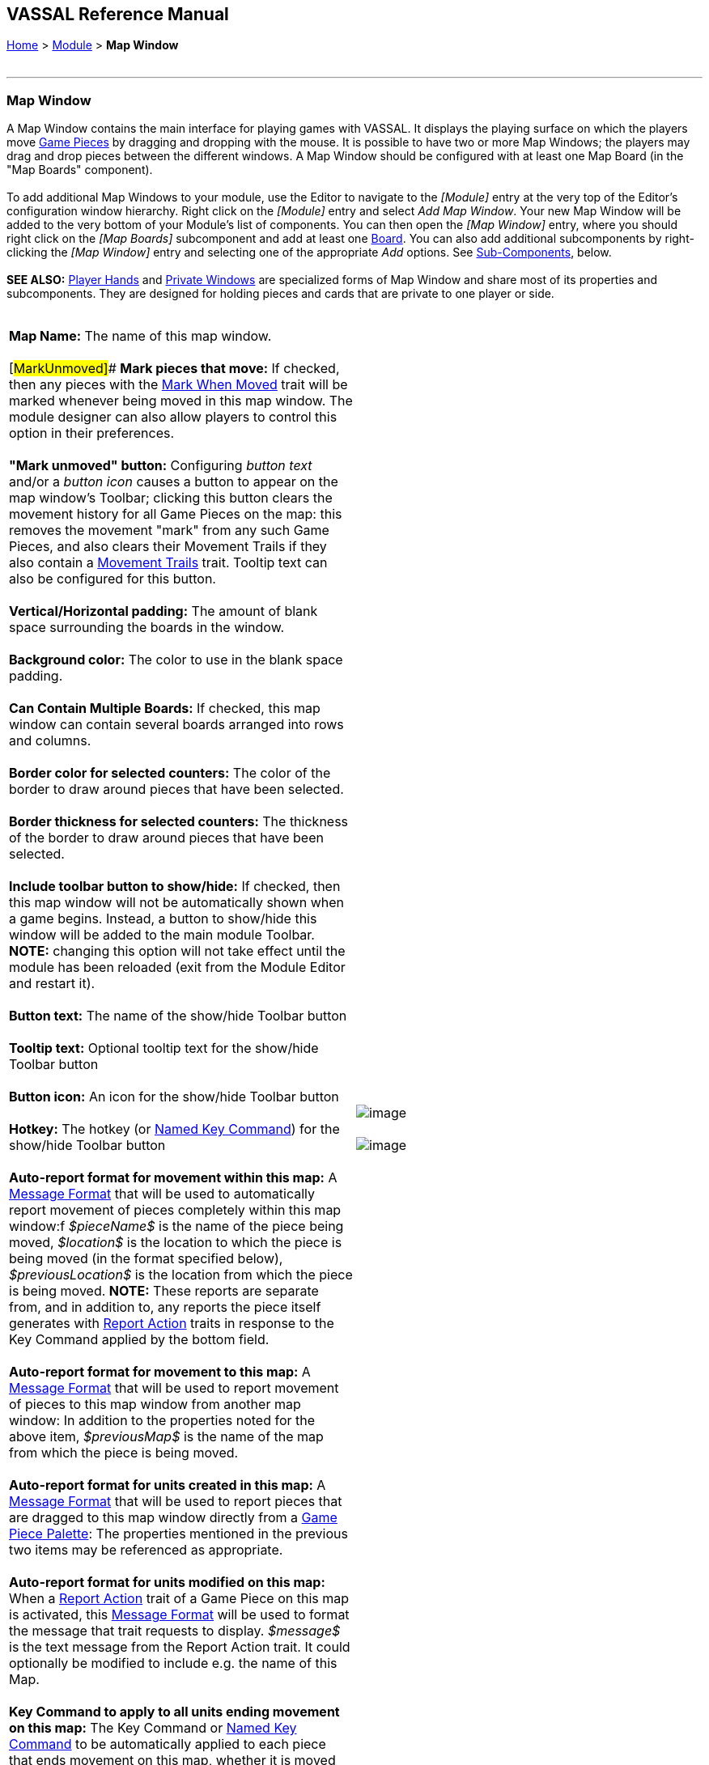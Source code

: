 == VASSAL Reference Manual
[#top]

[.small]#<<index.adoc#toc,Home>> > <<GameModule.adoc#top,Module>> > *Map Window*# +
 +

'''''

=== Map Window

A Map Window contains the main interface for playing games with VASSAL. It displays the playing surface on which the players move <<GamePiece.adoc#top,Game Pieces>> by dragging and dropping with the mouse. It is possible to have two or more Map Windows; the players may drag and drop pieces between the different windows. A Map Window should be configured with at least one Map Board (in the "Map Boards" component). +
 +
To add additional Map Windows to your module, use the Editor to navigate to the _[Module]_ entry at the very top of the Editor's configuration window hierarchy. Right click on the _[Module]_ entry and select _Add Map Window_. Your new Map Window will be added to the very bottom of your Module's list of components. You can then open the _[Map Window]_ entry, where you should right click on the _[Map Boards]_ subcomponent and add at least one <<Board.adoc#top,Board>>. You can also add additional subcomponents by right-clicking the _[Map Window]_ entry and selecting one of the appropriate _Add_ options. See link:#SubComponents[Sub-Components], below. +
 +
*SEE ALSO:*  <<PlayerHand.adoc#top,Player Hands>> and <<PrivateWindow.adoc#top,Private Windows>> are specialized forms of Map Window and share most of its properties and subcomponents. They are designed for holding pieces and cards that are private to one player or side. +
 +

[cols=",",]
|===========================================================================================================================================================================================================================================================================================================================================================================================================================================================================================================================================================================================================================================================================================================================================================================================================================================================================================
|*Map Name:*  The name of this map window. +
 +
[#MarkUnmoved]## *Mark pieces that move:*  If checked, then any pieces with the <<MarkMoved.adoc#top,Mark When Moved>> trait will be marked whenever being moved in this map window.  The module designer can also allow players to control this option in their preferences. +
 +
*"Mark unmoved" button:*  Configuring _button text_ and/or a _button icon_ causes a button to appear on the map window's Toolbar; clicking this button clears the movement history for all Game Pieces on the map: this removes the movement "mark" from any such Game Pieces, and also clears their Movement Trails if they also contain a <<MovementTrail.adoc#top,Movement Trails>> trait. Tooltip text can also be configured for this button. +
 +
*Vertical/Horizontal padding:*  The amount of blank space surrounding the boards in the window. +
 +
*Background color:*  The color to use in the blank space padding. +
 +
*Can Contain Multiple Boards:*  If checked, this map window can contain several boards arranged into rows and columns. +
 +
*Border color for selected counters:*  The color of the border to draw around pieces that have been selected. +
 +
*Border thickness for selected counters:*  The thickness of the border to draw around pieces that have been selected. +
 +
*Include toolbar button to show/hide:*  If checked, then this map window will not be automatically shown when a game begins. Instead, a button to show/hide this window will be added to the main module Toolbar. *NOTE:* changing this option will not take effect until the module has been reloaded (exit from the Module Editor and restart it). +
 +
*Button text:*  The name of the show/hide Toolbar button +
 +
*Tooltip text:*  Optional tooltip text for the show/hide Toolbar button +
 +
*Button icon:*  An icon for the show/hide Toolbar button +
 +
*Hotkey:*  The hotkey (or <<NamedKeyCommand.adoc#top,Named Key Command>>) for the show/hide Toolbar button +
 +
*Auto-report format for movement within this map:*  A <<MessageFormat.adoc#top,Message Format>> that will be used to automatically report movement of pieces completely within this map window:f _$pieceName$_ is the name of the piece being moved, _$location$_ is the location to which the piece is being moved (in the format specified below), _$previousLocation$_ is the location from which the piece is being moved. *NOTE:* These reports are separate from, and in addition to, any reports the piece itself generates with <<ReportChanges.adoc#top,Report Action>> traits in response to the Key Command applied by the bottom field. +
 +
*Auto-report format for movement to this map:*  A <<MessageFormat.adoc#top,Message Format>> that will be used to report movement of pieces to this map window from another map window: In addition to the properties noted for the above item, _$previousMap$_ is the name of the map from which the piece is being moved. +
 +
*Auto-report format for units created in this map:*  A <<MessageFormat.adoc#top,Message Format>> that will be used to report pieces that are dragged to this map window directly from a <<PieceWindow.adoc#top,Game Piece Palette>>: The properties mentioned in the previous two items may be referenced as appropriate. +
 +
*Auto-report format for units modified on this map:*  When a <<ReportChanges.adoc#top,Report Action>> trait of a Game Piece on this map is activated, this <<MessageFormat.adoc#top,Message Format>> will be used to format the message that trait requests to display. _$message$_ is the text message from the Report Action trait. It could optionally be modified to include e.g. the name of this Map. +
 +
*Key Command to apply to all units ending movement on this map:*  The Key Command or <<NamedKeyCommand.adoc#top,Named Key Command>> to be automatically applied to each piece that ends movement on this map, whether it is moved by drag-and-drop or by a <<SendToLocation.adoc#top,Send To Location>> trait. This Key Command can be used, for example, to trigger actions that need to be taken when a piece enters or leaves a new space (for example maintaining piece type counts in a Zone -- see Example 4 in the <<TriggerAction.adoc#top,Trigger Action>> trait), or to generate more elaborate <<ReportChanges.adoc#top,Report Action>> chat log messages than can be created with the Auto-report format (for example, ensuring that the message is only displayed if the piece has actually changed regions rather than merely being adjusted in its space). |image:images/Map.png[image] +
 +
image:images/Map2.png[image]
|===========================================================================================================================================================================================================================================================================================================================================================================================================================================================================================================================================================================================================================================================================================================================================================================================================================================================================================

 +

'''''

=== [#SubComponents]#Sub-Components#

Map are created with several default sub-components, but new ones can be added. To add sub-components to a map, navigate to the _[Map Window]_ component entry in the Editor, right click on the _[Map Window]_ component, and select the appropriate _Add_ option for the sub-component you would like to add. Once you configure it, your new sub-component will appear at the bottom of the Map's list of sub-components. +
 +

[cols=",,,",]
|=============================================================================================================================================================================
|link:#SelectionHighlighter[Additional Selection Highlighters] |<<SetupStack.adoc#top,At-Start Stack>> |<<Deck.adoc#top,Deck>> |link:#HidePieces[Hide Pieces Button]
|<<GamePieceLayers.adoc#top,Game Piece Layers>> |link:#GlobalKeyCommand[Global Key Command] |<<GlobalProperties.adoc#top,Global Properties>> |link:#ImageCapture[Image Capture Tool]
|link:#LastMoveHighlighter[Last Move Highlighter] |link:#LOS[Line of Sight Thread] |link:#MapBoards[Map Boards] |link:#MapShading[Map Shading]
|link:#StackViewer[Mouse-over Stack Viewer] |link:#OverviewWindow[Overview Window] |link:#PieceRecenterer[Recenter Pieces Button] |link:#StackingOptions[Stacking Options]
|link:#StartupGlobalKeyCommand[Startup Global Key Command] |link:#TextCapture[Text Capture Tool] |<<ToolbarMenu.adoc#top,Toolbar Menu>> |link:#Zoom[Zoom Capability]
|=============================================================================================================================================================================

 +

'''''

==== [#MapBoards]#Map Boards#

[cols=",",]
|======================================================================================================================================================================================================================================================================================================================================================================================================
|This component contains all the boards that may appear in this map window. It contains <<Board.adoc#top,Board>> components and defines the dialog that is used to select boards when a new game is started. +
 +
**Dialog Title: **The title of the dialog window for choosing boards on this map. +
 +
*"Select Boards" prompt:*  The prompt message in the drop-down menu for selecting boards +
 +
*Cell scale factor:*  The relative size of the boards in the dialog compared to their final size during play. +
 +
*Cell width:*  The width of a cell when no board has been selected. +
 +
*Cell height:*  The height of a cell when no board has been selected. +
 +
*Default Board Setup: * Click this button to choose a default set of boards.  When a default has been set, the dialog will not be shown to players when a new game is begun.  Instead, the game will always be started with the boards you select.  If you click this button and then clear the boards, then dialog will again be shown at the start of each game. |image:images/BoardPicker.png[image]
|======================================================================================================================================================================================================================================================================================================================================================================================================

 +
[#StackingOptions]##

==== Stacking Options

 +
This component controls how stacking is handled in this Map Window.  It may not be removed. +
 +

[cols=",",]
|====================================================================================================================================================================================================================================================================================================
|image:images/StackingOptions.png[image] + |*Disable stacking:*  If checked, then pieces will never form stacks in this window +
 +
*Horizontal Separation when expanded:*  The distance in pixels from the left edge (right edge if negative) of a piece in a stack to the edge of the piece above it when the stack is expanded. +
 +
*Vertical Separation when expanded:*  The distance in pixels from the bottom edge (top edge if negative) of a piece in a stack to the edge of the piece above it when the stack is expanded. +
 +
*Horizontal Separation when not expanded:*  The distance in pixels from the left edge (right edge if negative) of a piece in a stack to the edge of the piece above it when the stack is compact. +
 +
*Vertical Separation when not expanded:*  The distance in pixels from the bottom edge (top edge if negative) of a piece in a stack to the edge of the piece above it when the stack is compact. +
 +
*Color of pieces when not expanded:*  If set, then pieces below the top piece in a compact stack will be drawn as plain squares of this color and a black border.  If not set (click the "Select" button and cancel the color-selection dialog to "unset" this) then pieces will be drawn normally. +
|====================================================================================================================================================================================================================================================================================================

 +
 +
[#OverviewWindow]##

==== Overview Window, or "Mini Map"

 +

Adds a separate "Mini Map" subwindow that will be displayed whenever the Map Window is displayed.  A Toolbar button to turn this subwindow on and off will be placed on the Map Window's toolbar - it can be configured with any combination button text, a button icon, and tooltip text. A hotkey or <<NamedKeyCommand.adoc#top,Named Key Command>> can also be supplied to open the mini map subwindow. +
 +
The subwindow will contain a view of the entire playing area at a smaller scale than displayed in the parent map window.  The area of the map currently visible in the map window is highlighted in the overview map with a colored rectangle.  A player may click on the Overview window to center the Map Window at the point clicked on. +
 +
The scale of the overview window relative to the map window can be specified in the "Scale Factor" property.  You may also specify the color of the rectangle indicating the area visible in the main Map Window. +
 +

image:images/OverviewWindow.png[image]

 +
 +
[#LOS]##

==== Line of Sight Thread

[cols=",",]
|===========================================================================================================================================================================================================================================================
|image:images/LOS_Thread.png[image] +
  + |Adds a button to the Toolbar of the Map Window.  Clicking the button will allow the player to drag the mouse between any two points in the window, drawing a line between those two points. +
 +
**Hotkey:  **Specifies a keyboard shortcut or <<NamedKeyCommand.adoc#top,Named Key Command>> for the Toolbar button. +
 +
*Button text:*  The label on the Button in the Map Window's Toolbar +
 +
*Draw Range:*  If checked, draws the range between the two points, in hexes or squares, as appropriate for the board in use. +
 +
*Pixels per range unit:*  If drawing the range on a board without a grid, this determines how many pixels on the screen equal a single unit of range. +
 +
**Round fractions: **For distances that are a fraction of a range unit, specify whether to round fractions up, down, or to the nearest whole number. +
 +
*Hide Pieces while drawing:*  If checked, then all game pieces in the map will be hidden (or transparent) while the thread is being drawn. +
 +
*Opacity of hidden pieces:*  Set the transparency of game pieces while the thread is being drawn. 0 is completely transparent, 100 is completely opaque. +
 +
*Thread color:*  Specifies the color the thread on the screen.  If set to null (by clicking the "Select" button and then the "Cancel" button in the color-choosing dialog), then a Preferences option will determine the color of the thread at game time. +
 +
|===========================================================================================================================================================================================================================================================

==== <<ToolbarMenu.adoc#top,Toolbar Menu>>

[cols=",",]
|=================================================================================================================
|Groups buttons in the toolbar into a single drop-down menu. See <<ToolbarMenu.adoc#top,full article>> for details. +
 +
 +
image:images/ToolbarMenuExample.png[image] |image:images/ToolbarMenu.png[image] +
  +
|=================================================================================================================

[#HidePieces]##

==== Hide Pieces Button

 +
Adds a button to the Toolbar of the Map Window.  Clicking the button will temporarily hide all pieces on the map, until the button is clicked again. +
 +

[cols=",",]
|====================================================================================================================================
|image:images/HidePieces.png[image] +
  + |**Button text:  **Specifies the button text for the Toolbar button +
 +
**Tooltip text:  **Specifies optional tooltip text for the Toolbar button +
 +
**Hotkey:  **Specifies a keyboard shortcut for the Toolbar button +
 +
*Icon when pieces are showing:*  Configures an icon which is shown when pieces on the map are currently visible. +
 +
*Icon when pieces are hidden:*  Configures an icon which is shown when pieces on the map have currently been hidden by this button. +
 +
|====================================================================================================================================

[#Zoom]##

==== Zoom capability

 +
Adds the ability to zoom in and out of the Map. Toolbar buttons for "Zoom in", "Zoom out", and "Select Zoom Level" are added to the Map Window's toolbar. +

[cols=",",]
|=======================================================================================================================================================================================================================================================================================================================================================================================================================================================================
|*Preset Zoom Levels:*  Configures a series of fractional scale factors for display of the Map Window. In the list on the right hand side, all of the currently configured scale factors are listed. The one with an asterisk (*) indicates the scale factor at which the Map Window will begin when the module is started. The other scale factors represent the settings along a range which clicking the "Zoom in" and "Zoom out" buttons will move the zoom level. +
  *Add:*  To add a new scale factor, type it into the blank and then click the "Add" button. The new scale factor will appear in the list to the right. +
  *Remove:*  To remove an unwanted scale factor from the list, select it in the list at right and then click the "Remove" button. +
  *Set Initial:*  To select the scale factor at which the Map Window will begin when the module is started, select it from the list at right and click the "Set Initial" button. An asterisk (*) will appear next to the new at-start scale factor. +
 +
*Zoom In:*  Configures a Toolbar button and/or hotkey that cause the Map Window scale factor to jump to the next higher magnification level. +
  *Tooltip Text:*  Configures optional tooltip text for the Toolbar button. +
  *Button Text:*  Configures button text for the Toolbar button. +
  *Button Icon:*  Configures an icon for the Toolbar button. +
  *Hotkey:*  Designates a keyboard shortcut or <<NamedKeyCommand.adoc#top,Named Key Command>> for zooming in. +
 +
*Zoom Select:*  Configures a Toolbar button and/or hotkey that will allow the player to pick a specific scale factor, including by typing in an arbitrary scale factor manually. +
  *Tooltip Text:*  Configures optional tooltip text for the Toolbar button. +
  *Button Text:*  Configures button text for the Toolbar button. +
  *Button Icon:*  Configures an icon for the Toolbar button. +
  *Hotkey:*  Designates a keyboard shortcut or <<NamedKeyCommand.adoc#top,Named Key Command>> for selecting the zoom level. +
 +
*Zoom Out:*  Configures a Toolbar button and/or hotkey that cause the Map Window scale factor to jump to the next smaller magnification level. +
  *Tooltip Text:*  Configures optional tooltip text for the Toolbar button. +
  *Button Text:*  Configures button text for the Toolbar button. +
  *Button Icon:*  Configures an icon for the Toolbar button. +
  *Hotkey:*  Designates a keyboard shortcut or <<NamedKeyCommand.adoc#top,Named Key Command>> for zooming out. +
 + |image:images/Zoomer.png[image] +
|=======================================================================================================================================================================================================================================================================================================================================================================================================================================================================

 +
[#StackViewer]##

==== Mouse-over Stack Viewer

 +
Adds a tool that displays the contents of a stack when the player leaves the mouse resting over it, after a specified delay. +
 +

[cols=",",]
|=========================================================================================================================================================================================================================================================================================================================================================================================================================
|image:images/CounterDetailViewer.png[image] + |*Recommended Delay before display:*  When the mouse has been stationary for this many milliseconds, the viewer will appear.  This can be overridden in the preferences. +
 +
*Keyboard shortcut to display:*  Players may display the viewer without waiting by pressing this shortcut key.  This can be disabled in the preferences. +
 +
*Background color:*  Pieces/text are drawn against a background of this color. +
 +
*Border/text color:*  Color of any text drawn and the border around the overall viewer. +
 +
*Display when at least this many pieces will be included:*  If set to 0, then the viewer will display even if the location is empty.  Otherwise, it will display only if 1 or 2 pieces have been included via the settings below. +
 +
*Always display when zoom level is less than:*  Regardless of the above "at least this many" setting, the viewer will also display when the map's magnification factor is less than this number. +
 +
*Draw pieces:*  If selected, then the included pieces will be draw in the viewer. +
 +
*Draw pieces using zoom factor:*  The magnification factor to use to draw the pieces in the viewer. +
 +
*Width of gap between pieces:*  Empty space in pixels to place between each drawn piece. +
 +
*Display text:*  If selected, then the viewer will draw some summary text and some individualized text for each piece. +
 +
*Font size: * Fort size for the text drawn by the stack viewer. +
 +
*Summary text above pieces:*  A <<MessageFormat.adoc#top,Message Format>> specifying the text to display above the drawn pieces in the viewer.  In addition to standard <<Properties.adoc#top,Properties>>, you can include a property with the name _sum(propertyName)_ where _propertyName_ is a property defined on a Game Piece.  The numeric values of this property for all included pieces will be substituted. +
 +
*Text below each piece:*  A <<MessageFormat.adoc#top,Message Format>> specifying the text to display below each included piece. +
 +
*Text for empty location*:  A <<MessageFormat.adoc#top,Message Format>> specifying the text to display when no pieces have been selected. +
 +
*Include individual pieces:*  Specifies how pieces are to be selected for inclusion in the viewer.  You may restrict the pieces according to the <<GamePieceLayers.adoc#top,Game Piece Layer>> that they belong.  Alternatively, you may specify an <<PropertyMatchExpression.adoc#top,Property Match Expression>> to match desired values of one or more <<Properties.adoc#top,Properties>> in order for a piece to be included. +
 +
*Include non-stacking pieces:*  If selected, then pieces with a <<NonStacking.adoc#top,Does not stack>> trait are eligible for inclusion in the viewer. Otherwise they are excluded regardless of any other filters. +
 +
*Show pieces in unrotated state:*  If selected, then pieces that can rotate are drawn in the viewer as they look when not rotated. +
 +
*Include top piece in Deck: * If selected, then the top piece of a <<Deck.adoc#top,Deck>> is eligible for inclusion. +
*Show all pieces overlapping the first piece found: * If selected, then all Game Pieces that overlap the mouse cursor location are eligible to be displayed; otherwise only pieces at the _exact_ X,Y position of the _top_ piece found are displayed.
|=========================================================================================================================================================================================================================================================================================================================================================================================================================

 +
[#LastMoveHighlighter]##

==== Last Move Highlighter

[cols=",",]
|===============================================================================================================================================================================================================================================================================================================
|Draws a colored border around the last piece to have been moved, added, or deleted in a logfile or by an opponent during live play. *Color* is the color of the border and *Thickness* is the border thickness. The highlight is cleared by clicking on the map. |image:images/LastMoveHighlighter.png[image] +
|===============================================================================================================================================================================================================================================================================================================

<<GamePieceLayers.adoc#top, +
>>

==== <<GamePieceLayers.adoc#top,Game Piece Layers +
>>

[cols=",",]
|==================================================================================================================================================================================================================================================================
|image:images/GamePieceLayers.png[image] + |Allows you designate certain "layers" of Game Pieces to be drawn before others.  Pieces in higher layers are always drawn on top of lower layers, and pieces never combine into stacks with pieces from other layers. +
 +
See full <<GamePieceLayers.adoc#top,Game Piece Layers>> article for details.
|==================================================================================================================================================================================================================================================================

 +
[#ImageCapture]##

==== Image Capture Tool

[cols=",",]
|============================================================================================================================================================================================================================================================================================
|Adds a "Camera" button to the Toolbar of the Map Window.  Clicking the button will dump the contents of the Map Window to an image file.  This allows you to take a screen shot even if the Map Window is too large to fit entirely on the screen. + |image:images/ImageCapture.png[image] +
|============================================================================================================================================================================================================================================================================================

[#TextCapture]##

==== Text Capture Tool

[cols=",",]
|===========================================================================================================================================================================================================================================================================================================
|image:images/TextCaptureTool.png[image] + |Adds a "Save Text" Button to the Map Window's Toolbar.  Clicking the button will write a plain text summary of the contents of the map to a text file, using the names assigned to the pieces and the appropriate numbering and/or naming of the board's grid. +
 +
|===========================================================================================================================================================================================================================================================================================================

==== <<Deck.adoc#top,Deck>>

[cols=",",]
|==============================================================================================================================================
|A deck of cards, a bag of chits, or a fixed supply of counters. +
 +
Decks are versatile containers for collections of pieces -- especially the kind that need to be shuffled, randomized, hidden, and drawn from. +
 +
See <<Deck.adoc#top,full article>> for details. |image:images/DeckShort.png[image] +
|==============================================================================================================================================

==== <<SetupStack.adoc#top,At-Start Stack>>

[cols=",",]
|========================================================================================================
|image:images/AtStartStack.png[image] + |A group of one or more pieces which begin the game on the map. +
 +
See <<SetupStack.adoc#top,full article>> for more details. +
|========================================================================================================

 +
 +
[#PieceRecenterer]##

==== Recenter Pieces Button

Adds a button to the map window's Toolbar.  Clicking the button will shift the position of all pieces on the map such that they are centered around the middle of the map as much as possible.  This is useful for games where there are no absolute terrain features, such as some air and naval games.

image:images/PieceRecenterer.png[image] +

[#StartupGlobalKeyCommand]##

==== Startup Global Key Command

 +
Can print a welcome message, or perform some other task that needs to be done whenever the module is started up. +
 +

[width="100%",cols="50%,50%",]
|=====================================================================================================================================================================================================================================================================================================================================================================================================================================================================================================================================================================================================================================================================
|image:images/StartupGlobalKeyCommand.png[image]  + a|
An extension of link:#GlobalKeyCommand[Global Key Command] that fires automatically upon completion of module load, once all the key listeners are started up. All fields behave identically to the corresponding ones in link:#GlobalKeyCommand[Global Key Command], except that those pertaining to the physical representation of a Toolbar button are suppressed as being inapplicable.

If multiple start-up commands need to be run in a particular order, they should be combined in a <<MultiActionButton.adoc#top,MultiAction Button>> and then launched from a single instance of Startup Global Key Command, as the sequence in which multiple instances of StartupGlobalKeyCommand are fired is undetermined.

*NOTE:*  Startup Global Key Commands fire _every_ time the module starts up, whether it is to begin a new game or to load and continue an existing one. Thus if you need the Startup GKC to initiate an activity that should only be done once at the very _beginning_ of a game, then it would need to send a key command to a pre-designated piece, which could then check a Global Property (called, perhaps, "StartupDone") to determine whether the game had already been started -- if it hadn't, the piece could then perform those tasks and set "StartupDone" to true, which would prevent the actions from being taken on a subsequent load of a saved game.

|=====================================================================================================================================================================================================================================================================================================================================================================================================================================================================================================================================================================================================================================================================

[#GlobalKeyCommand]##

==== Global Key Command

Adds a button to the map window's Toolbar.  Clicking the button will pick certain pieces from the map window and apply the same key command to all of them. +
 +
*Description:*  A description of the action, used for the button's mouse-over tooltip. +
 +
*Key Command:* The key command or <<NamedKeyCommand.adoc#top,Named Key Command>> that will be applied to the selected pieces. +
 +
*Matching properties:*  The command will apply to all pieces on the map that match the given <<PropertyMatchExpression.adoc#top,Property Match Expression>>. The Expression can use comparisons to match relevant <<Properties.adoc#top,Properties>> of the pieces on the map to determine which ones should receive the key command, such as _\{ LocationName != "Rome" }_ or _\{ ArmorValue < Hits + 5 }>_. An empty expression field matches every piece it finds. +
 +
*Apply to counters on this map only?:*  If checked, then only pieces on this map will be eligible to receive the key command. Otherwise all pieces in the game will be eligible provide they match the expression above. +
 +
*Within a Deck, apply to:*  Select how this command applies to pieces that are currently stacked in a <<Deck.adoc#top,Deck>>. +
  _No pieces_ means that pieces in a Deck ignore the command. +
  _All pieces_ means that the command can apply to any piece in the entire Deck that matches the expression. +
  _Fixed number of pieces_ allows you to specify the number of pieces (drawn from the top) that the command will potentially apply to--the piece(s) in question must still match the expression in order to be included. +
 +
*Button text:*  Text for the Toolbar button. +
 +
*Tooltip text:*  Mouse-over hint text for the Toolbar button. +
 +
*Button icon:*  Icon for the Toolbar button. +
 +
**Hotkey: **Keyboard shortcut or <<NamedKeyCommand.adoc#top,Named Key Command>> for the Toolbar button. This is the key command that will _initiate_ the Global Key Command, not the one that will be sent to the matching pieces -- the command to be sent is the one defined in the "Key Command: " field up above. +
 +
*Suppress individual reports:*  If selected, then any auto-reporting of the action by individual pieces via <<ReportChanges.adoc#top,Report Action>> traits will be suppressed. +
 +
*Report Format:*  A <<MessageFormat.adoc#top,Message Format>> that will be echoed to the chat area when the button is clicked or the hotkey pressed. +
 +
*Example:* Suppose you have configured some pieces to contain a Layer indicating that a piece has fired, activated by Ctrl+F and with the name__Fired__.  Give each piece the <<PropertyMarker.adoc#top,Marker>> trait with property name _canFire_ and value _true_.  Configure the Global Key Command to apply to pieces whose properties match _\{ canFire == "true" && Fired_Active == "true" }_. Specify CTRL-F as the key command.  Now clicking the Global Key Command's button will set all marked pieces on the map to not having fired. +

image:images/GlobalKeyCommand.png[image]  +

[#MapShading]##

==== Map Shading

 +
Applies a semi-transparent solid color or image tiling to the Map.  In background mode, can be used to overlay a repeating image over solid-color boards.  In foreground mode, the area is determined by the pieces on the map that name this Map Shading in an <<AreaOfEffect.adoc#top,Area of Effect>> trait. +
 +

[cols=",",]
|============================================================================================================================================================================================================================================================================================
|image:images/MapShading.png[image]  + |*Name:*  A short name of this shading for reference by pieces with the <<AreaOfEffect.adoc#top,Area of Effect>> trait. +
 +
*Shading Always On:*  If selected then the shading is always drawn.  Otherwise, visibility is controlled by a button on the Toolbar. +
 +
*Shading Starts turned on:*  If true, then the shading will begin visible when the module is loaded. +
 +
*Button text:*  Text for the Toolbar button. +
 +
*Tooltip text:*  Optional rollover text for the Toolbar button. +
 +
*Button icon:*  Icon for the Toolbar button. +
 +
**Hotkey: **Keyboard shortcut or <<NamedKeyCommand.adoc#top,Named Key Command>> for the Toolbar button. +
 +
*All boards in map get Shaded:*  Allows you to select which <<Board.adoc#top,Boards>> in the map to apply the shading to. +
 +
*Type:*  If set to _Background_ then the shaded area includes the entire board, minus the areas attached to any <<AreaOfEffect.adoc#top,Area of Effect>> traits.  If set to Foreground, then the shaded area includes only the areas attached to <<AreaOfEffect.adoc#top,Area of Effect>> traits. +
 +
**Draw Shade on top of Counters: **If selected, then the shading will be drawn over any pieces on the map.  Otherwise, it will be drawn underneath all pieces. +
 +
*Shade Pattern: * Choose between 100/75/50/25 % hatch patterns, or choose a custom image. +
 +
*Color: * The color of the shading (if not using a custom image). +
 +
*Opacity: * The opacity of the shading.  0 is completely transparent, 100 is completely opaque. +
 +
*Border: * If selected, will draw a border around the shading area.  You can specify the thickness, color, and opacity of the border. +
 +
|============================================================================================================================================================================================================================================================================================

 +

==== <<GlobalProperties.adoc#top,Global Properties>>

Maps can have their own Global Properties, which apply to and are accessible by pieces on that map. +

[cols=",",]
|===============================================================================================================================================================================================================================================================================================================================================================================================
|image:images/ChangeGlobalProperty.png[image] |image:images/MapGlobalProperties.png[image] +
 +
To add a Global Property to your map, find the _[Global Properties]_ subcomponent in the Editor, right-click it, and select _Add Global Property_. This will let you define the initial value and any numeric constraints. Then, you can right-click on the _[Global Property]_ entry to optionally _Add Change-property Toolbar Button_, the configuration dialog for which is shown at left. +
 +
See the article on the <<GlobalProperties.adoc#top,Global Property trait>> of pieces for more details and examples. +
|===============================================================================================================================================================================================================================================================================================================================================================================================

 +
[#SelectionHighlighter]##

==== Additional Selection Highlighters

Allows you to define additional ways to highlight the selected piece on a map.  The additional highlighters are drawn only if the selected piece matches the specified properties.  If a piece matches the properties of more than one highlighter, all will be drawn, in addition to the highlighting color/border specified in the Map's properties. +
 +
To add an Additional Selection Highlighter to your map, locate the _[Additional Selection Highlighters]_ subcomponent of your map in the Editor. Right-click it and select _Add Highlighter_. You can then configure your Highlighter using the dialog described below. +
 +
*Name:*  A short name for reference in the editor. +
 +
*Active if Properties Match:*  The highlighter will be drawn for all pieces on the map that match the given <<PropertyMatchExpression.adoc#top,Property Match Expression>>. The expression can refer to <<Properties.adoc#top,Properties>> of the pieces to determine which ones are an appropriate match. +
 +
*Use Image:*  Specify an optional image to be overlaid on top of the selected piece.  The center of the image will be offset from the center of the piece by the given number of pixels. +
 +
*Border Color:*  The color of the border to be drawn around selected pieces. +
 +
*Border thickness:*  The thickness of the border +

 +
image:images/SelectionHighlighterFind.png[image] +
 +
image:images/SelectionHighlighter.png[image]

 +

 +
 +
 +
